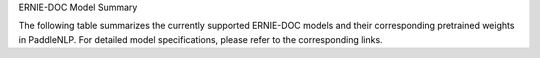 ERNIE-DOC Model Summary

The following table summarizes the currently supported ERNIE-DOC models and their corresponding pretrained weights in PaddleNLP. For detailed model specifications, please refer to the corresponding links.

+----------------------------------------------------------------------------------+--------------+----------------------------------------------------------------------------------+
| Pretrained Weight                                                                | Language     | Model Details                                                                   |
+==================================================================================+==============+==================================================================================+
| ``ernie-doc-base-zh``                                                            | Chinese      | 12-layer, 768-hidden,                                                           |
|                                                                                  |              | 12-heads, 108M parameters.                                                      |
|                                                                                  |              | Trained on Chinese text.                                                        |
+----------------------------------------------------------------------------------+--------------+----------------------------------------------------------------------------------+
| ``ernie-doc-base-en``
+----------------------------------------------------------------------------------+--------------+----------------------------------------------------------------------------------+
|                                                                                  | English      | 12-layer, 768-hidden,                                                            |
|                                                                                  |              | 12-heads, 103M parameters.                                                       |
|                                                                                  |              | Trained on lower-cased English text.                                             |
+----------------------------------------------------------------------------------+--------------+----------------------------------------------------------------------------------+